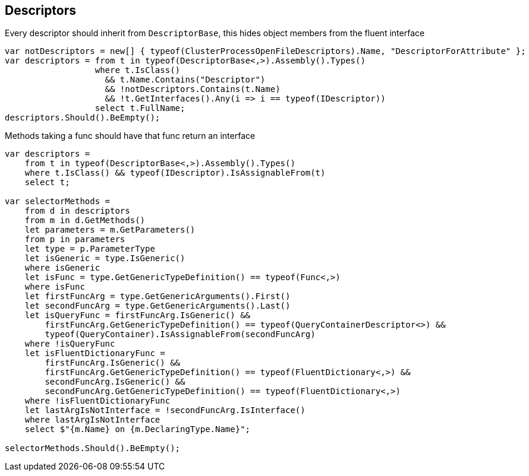:ref_current: https://www.elastic.co/guide/en/elasticsearch/reference/2.3

:github: https://github.com/elastic/elasticsearch-net

:nuget: https://www.nuget.org/packages

[[descriptors]]
== Descriptors

Every descriptor should inherit from `DescriptorBase`, this hides object members from the fluent interface

[source,csharp]
----
var notDescriptors = new[] { typeof(ClusterProcessOpenFileDescriptors).Name, "DescriptorForAttribute" };
var descriptors = from t in typeof(DescriptorBase<,>).Assembly().Types()
                  where t.IsClass() 
                    && t.Name.Contains("Descriptor") 
                    && !notDescriptors.Contains(t.Name)
                    && !t.GetInterfaces().Any(i => i == typeof(IDescriptor))
                  select t.FullName;
descriptors.Should().BeEmpty();
----

Methods taking a func should have that func return an interface

[source,csharp]
----
var descriptors =
    from t in typeof(DescriptorBase<,>).Assembly().Types()
    where t.IsClass() && typeof(IDescriptor).IsAssignableFrom(t)
    select t;

var selectorMethods =
    from d in descriptors
    from m in d.GetMethods()
    let parameters = m.GetParameters()
    from p in parameters
    let type = p.ParameterType
    let isGeneric = type.IsGeneric()
    where isGeneric
    let isFunc = type.GetGenericTypeDefinition() == typeof(Func<,>)
    where isFunc
    let firstFuncArg = type.GetGenericArguments().First()
    let secondFuncArg = type.GetGenericArguments().Last()
    let isQueryFunc = firstFuncArg.IsGeneric() &&
        firstFuncArg.GetGenericTypeDefinition() == typeof(QueryContainerDescriptor<>) &&
        typeof(QueryContainer).IsAssignableFrom(secondFuncArg)
    where !isQueryFunc
    let isFluentDictionaryFunc =
        firstFuncArg.IsGeneric() &&
        firstFuncArg.GetGenericTypeDefinition() == typeof(FluentDictionary<,>) &&
        secondFuncArg.IsGeneric() &&
        secondFuncArg.GetGenericTypeDefinition() == typeof(FluentDictionary<,>)
    where !isFluentDictionaryFunc
    let lastArgIsNotInterface = !secondFuncArg.IsInterface()
    where lastArgIsNotInterface
    select $"{m.Name} on {m.DeclaringType.Name}";

selectorMethods.Should().BeEmpty();
----

